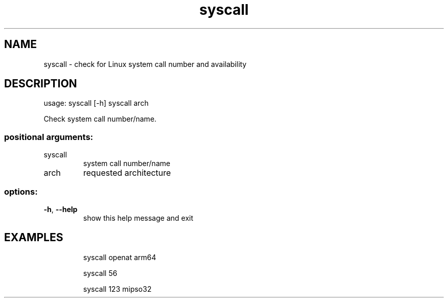 .TH syscall
.SH NAME
syscall - check for Linux system call number and availability
.SH DESCRIPTION
usage: syscall [\-h] syscall arch
.PP
Check system call number/name.
.SS "positional arguments:"
.TP
syscall
system call number/name
.TP
arch
requested architecture
.SS "options:"
.TP
\fB\-h\fR, \fB\-\-help\fR
show this help message and exit
.SH EXAMPLES
.IP
syscall openat arm64
.IP
syscall 56
.IP
syscall 123 mipso32
